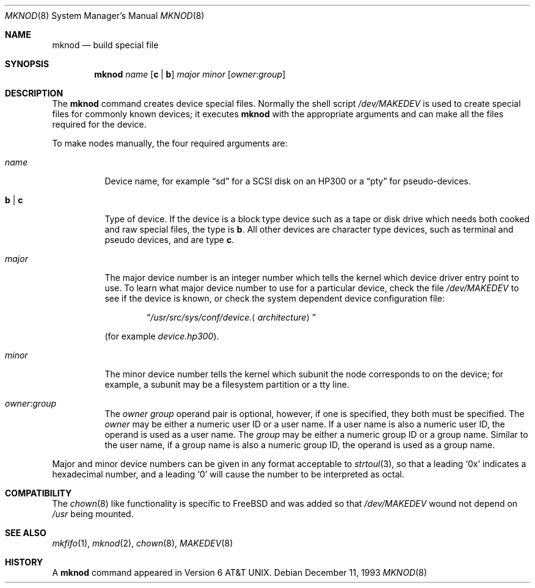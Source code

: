 .\" Copyright (c) 1980, 1991, 1993
.\"	The Regents of the University of California.  All rights reserved.
.\"
.\" Redistribution and use in source and binary forms, with or without
.\" modification, are permitted provided that the following conditions
.\" are met:
.\" 1. Redistributions of source code must retain the above copyright
.\"    notice, this list of conditions and the following disclaimer.
.\" 2. Redistributions in binary form must reproduce the above copyright
.\"    notice, this list of conditions and the following disclaimer in the
.\"    documentation and/or other materials provided with the distribution.
.\" 3. All advertising materials mentioning features or use of this software
.\"    must display the following acknowledgement:
.\"	This product includes software developed by the University of
.\"	California, Berkeley and its contributors.
.\" 4. Neither the name of the University nor the names of its contributors
.\"    may be used to endorse or promote products derived from this software
.\"    without specific prior written permission.
.\"
.\" THIS SOFTWARE IS PROVIDED BY THE REGENTS AND CONTRIBUTORS ``AS IS'' AND
.\" ANY EXPRESS OR IMPLIED WARRANTIES, INCLUDING, BUT NOT LIMITED TO, THE
.\" IMPLIED WARRANTIES OF MERCHANTABILITY AND FITNESS FOR A PARTICULAR PURPOSE
.\" ARE DISCLAIMED.  IN NO EVENT SHALL THE REGENTS OR CONTRIBUTORS BE LIABLE
.\" FOR ANY DIRECT, INDIRECT, INCIDENTAL, SPECIAL, EXEMPLARY, OR CONSEQUENTIAL
.\" DAMAGES (INCLUDING, BUT NOT LIMITED TO, PROCUREMENT OF SUBSTITUTE GOODS
.\" OR SERVICES; LOSS OF USE, DATA, OR PROFITS; OR BUSINESS INTERRUPTION)
.\" HOWEVER CAUSED AND ON ANY THEORY OF LIABILITY, WHETHER IN CONTRACT, STRICT
.\" LIABILITY, OR TORT (INCLUDING NEGLIGENCE OR OTHERWISE) ARISING IN ANY WAY
.\" OUT OF THE USE OF THIS SOFTWARE, EVEN IF ADVISED OF THE POSSIBILITY OF
.\" SUCH DAMAGE.
.\"
.\"     @(#)mknod.8	8.2 (Berkeley) 12/11/93
.\" $FreeBSD$
.\"
.Dd December 11, 1993
.Dt MKNOD 8
.Os
.Sh NAME
.Nm mknod
.Nd build special file
.Sh SYNOPSIS
.Nm
.Ar name
.Op Cm c | Cm b
.Ar major minor
.Op Ar owner : Ns Ar group
.Sh DESCRIPTION
The
.Nm
command creates device special files.
Normally the shell script
.Pa /dev/MAKEDEV
is used to create special files for commonly known devices; it executes
.Nm
with the appropriate arguments and can make all the files required for the
device.
.Pp
To make nodes manually, the four required arguments are:
.Pp
.Bl -tag -width indent
.It Ar name
Device name, for example
.Dq sd
for a SCSI disk on an HP300 or a
.Dq pty
for pseudo-devices.
.It Cm b | Cm c
Type of device.
If the
device is a block type device such as a tape or disk drive which needs
both cooked and raw special files,
the type is
.Cm b .
All other devices are character type devices, such as terminal
and pseudo devices, and are type
.Cm c .
.It Ar major
The major device number is an integer number which tells the kernel
which device driver entry point to use.  To learn what
major device number to use for a particular device, check the file
.Pa /dev/MAKEDEV
to see if the device is known, or check
the system dependent device configuration file:
.Bd -ragged -offset indent
.Dq Pa /usr/src/sys/conf/device. Ns Aq Ar architecture
.Ed
.Pp
(for example
.Pa device.hp300 ) .
.It Ar minor
The minor device number tells the kernel which subunit
the node corresponds to on the device; for example,
a subunit may be a filesystem partition
or a tty line.
.It Ar owner : Ns Ar group
The
.Ar owner
.Ar group
operand pair is optional, however, if one is specified, they both must be
specified.
The
.Ar owner
may be either a numeric user ID or a user name.
If a user name is also a numeric user ID, the operand is used as a
user name.
The
.Ar group
may be either a numeric group ID or a group name.
Similar to the user name, 
if a group name is also a numeric group ID, the operand is used as a
group name.
.El
.Pp
Major and minor device numbers can be given in any format acceptable to
.Xr strtoul 3 ,
so that a leading
.Ql 0x
indicates a hexadecimal number, and a leading
.Ql 0
will cause the number to be interpreted as octal.
.Sh COMPATIBILITY
The
.Xr chown 8
like functionality is specific to
.Fx
and was added so that
.Pa /dev/MAKEDEV
wound not depend on
.Pa /usr
being mounted.
.Sh SEE ALSO
.Xr mkfifo 1 ,
.Xr mknod 2 ,
.Xr chown 8 ,
.Xr MAKEDEV 8
.Sh HISTORY
A
.Nm
command appeared in
.At v6 .
